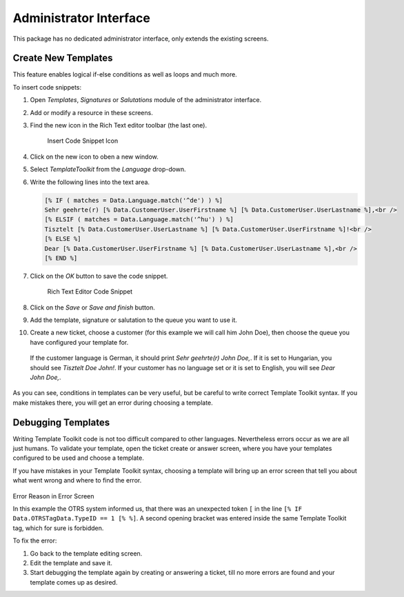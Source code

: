 Administrator Interface
=======================

This package has no dedicated administrator interface, only extends the existing screens.


Create New Templates
--------------------

This feature enables logical if-else conditions as well as loops and much more.

To insert code snippets:

1. Open *Templates*, *Signatures* or *Salutations* module of the administrator interface.
2. Add or modify a resource in these screens.
3. Find the new icon in the Rich Text editor toolbar (the last one).

   .. figure:: images/rich-text-editor-icon.png
      :alt: Insert Code Snippet Icon

      Insert Code Snippet Icon

4. Click on the new icon to oben a new window.
5. Select *TemplateToolkit* from the *Language* drop-down.
6. Write the following lines into the text area.

   .. code-block:: none

      [% IF ( matches = Data.Language.match('^de') ) %]
      Sehr geehrte(r) [% Data.CustomerUser.UserFirstname %] [% Data.CustomerUser.UserLastname %],<br />
      [% ELSIF ( matches = Data.Language.match('^hu') ) %]
      Tisztelt [% Data.CustomerUser.UserLastname %] [% Data.CustomerUser.UserFirstname %]!<br />
      [% ELSE %]
      Dear [% Data.CustomerUser.UserFirstname %] [% Data.CustomerUser.UserLastname %],<br />
      [% END %]

7. Click on the *OK* button to save the code snippet.

   .. figure:: images/rich-text-editor-code-snippet.png
      :alt: Rich Text Editor Code Snippet

      Rich Text Editor Code Snippet

8. Click on the *Save* or *Save and finish* button.
9. Add the template, signature or salutation to the queue you want to use it.
10. Create a new ticket, choose a customer (for this example we will call him John Doe), then choose the queue you have configured your template for.

   If the customer language is German, it should print *Sehr geehrte(r) John Doe,*. If it is set to Hungarian, you should see *Tisztelt Doe John!*. If your customer has no language set or it is set to English, you will see *Dear John Doe,*.

As you can see, conditions in templates can be very useful, but be careful to write correct Template Toolkit syntax. If you make mistakes there, you will get an error during choosing a template.

.. seealso::

   For detailed instructions on how to write Template Toolkit code, refer to the `Template Toolkit User Manual <http://www.template-toolkit.org/docs/manual/index.html>`__ for more information.


Debugging Templates
-------------------

Writing Template Toolkit code is not too difficult compared to other languages. Nevertheless errors occur as we are all just humans. To validate your template, open the ticket create or answer screen, where you have your templates configured to be used and choose a template.

If you have mistakes in your Template Toolkit syntax, choosing a template will bring up an error screen that tell you about what went wrong and where to find the error.

.. figure:: images/error-reason.png
   :alt: Error Reason in Error Screen

Error Reason in Error Screen

In this example the OTRS system informed us, that there was an unexpected token ``[`` in the line ``[% IF Data.OTRSTagData.TypeID == 1 [% %]``. A second opening bracket was entered inside the same Template Toolkit tag, which for sure is forbidden.

To fix the error:

1. Go back to the template editing screen.
2. Edit the template and save it.
3. Start debugging the template again by creating or answering a ticket, till no more errors are found and your template comes up as desired.

